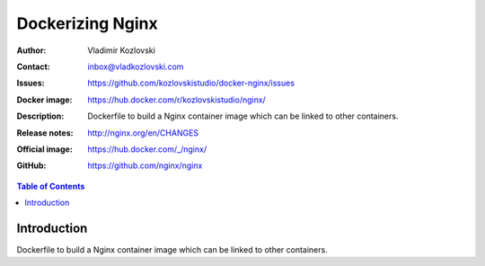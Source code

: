 =================
Dockerizing Nginx
=================

:Author: Vladimir Kozlovski
:Contact: inbox@vladkozlovski.com
:Issues: https://github.com/kozlovskistudio/docker-nginx/issues
:Docker image: https://hub.docker.com/r/kozlovskistudio/nginx/
:Description: Dockerfile to build a Nginx container image which can be 
              linked to other containers.

:Release notes: http://nginx.org/en/CHANGES
:Official image: https://hub.docker.com/_/nginx/
:GitHub: https://github.com/nginx/nginx


.. meta::
   :keywords: Nginx, Docker, Dockerizing
   :description lang=en: Dockerfile to build a Nginx container image which 
                         can be linked to other containers.

.. contents:: Table of Contents


Introduction
============

Dockerfile to build a Nginx container image which can be linked to other 
containers.
